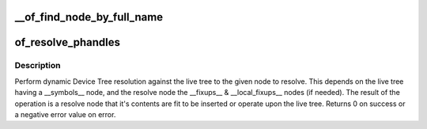 .. -*- coding: utf-8; mode: rst -*-
.. src-file: drivers/of/resolver.c

.. _`__of_find_node_by_full_name`:

__of_find_node_by_full_name
===========================

.. c:function:: struct device_node *__of_find_node_by_full_name(struct device_node *node, const char *full_name)

    the child node links.

    :param struct device_node \*node:
        *undescribed*

    :param const char \*full_name:
        *undescribed*

.. _`of_resolve_phandles`:

of_resolve_phandles
===================

.. c:function:: int of_resolve_phandles(struct device_node *resolve)

    Resolve the given node against the live tree.

    :param struct device_node \*resolve:
        Node to resolve

.. _`of_resolve_phandles.description`:

Description
-----------

Perform dynamic Device Tree resolution against the live tree
to the given node to resolve. This depends on the live tree
having a \__symbols_\_ node, and the resolve node the \__fixups_\_ &
\__local_fixups_\_ nodes (if needed).
The result of the operation is a resolve node that it's contents
are fit to be inserted or operate upon the live tree.
Returns 0 on success or a negative error value on error.

.. This file was automatic generated / don't edit.

